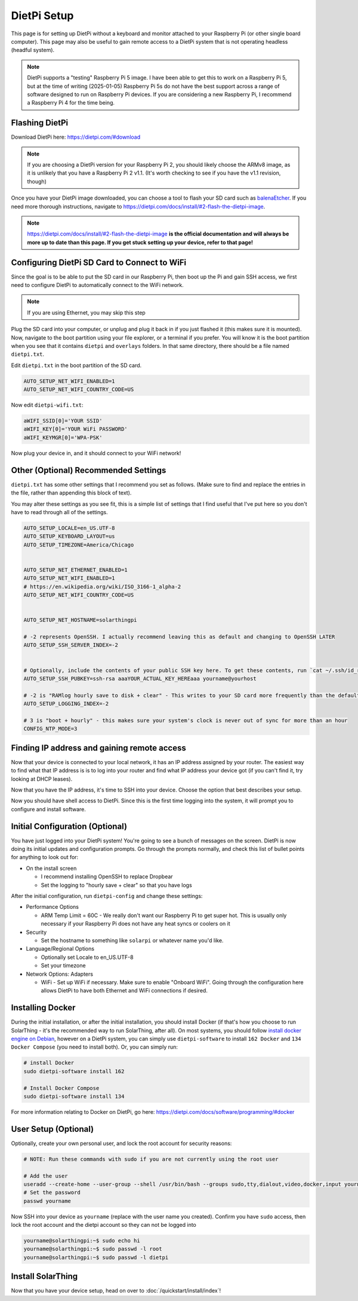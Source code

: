 DietPi Setup
========================

This page is for setting up DietPi without a keyboard and monitor attached to your Raspberry Pi (or other single board computer).
This page may also be useful to gain remote access to a DietPi system that is not operating headless (headful system).

.. note::

  DietPi supports a "testing" Raspberry Pi 5 image.
  I have been able to get this to work on a Raspberry Pi 5, but at the time of writing (2025-01-05)
  Raspberry Pi 5s do not have the best support across a range of software designed to run on Raspberry Pi devices.
  If you are considering a new Raspberry Pi, I recommend a Raspberry Pi 4 for the time being.


Flashing DietPi
-----------------

Download DietPi here: https://dietpi.com/#download

.. note::

  If you are choosing a DietPi version for your Raspberry Pi 2, you should likely choose the ARMv8 image, as it is unlikely that you have a Raspberry Pi 2 v1.1.
  (It's worth checking to see if you have the v1.1 revision, though)

Once you have your DietPi image downloaded, you can choose a tool to flash your SD card such as `balenaEtcher <https://dietpi.com/docs/install/#2-flash-the-dietpi-image>`_.
If you need more thorough instructions, navigate to https://dietpi.com/docs/install/#2-flash-the-dietpi-image.

.. note::

  https://dietpi.com/docs/install/#2-flash-the-dietpi-image
  **is the official documentation and will always be more up to date than this page. If you get stuck setting up your device, refer to that page!**

Configuring DietPi SD Card to Connect to WiFi
-------------------------------------------------

Since the goal is to be able to put the SD card in our Raspberry Pi, then boot up the Pi and gain SSH access,
we first need to configure DietPi to automatically connect to the WiFi network.

.. note::

  If you are using Ethernet, you may skip this step

Plug the SD card into your computer, or unplug and plug it back in if you just flashed it (this makes sure it is mounted).
Now, navigate to the boot partition using your file explorer, or a terminal if you prefer.
You will know it is the boot partition when you see that it contains ``dietpi`` and ``overlays`` folders.
In that same directory, there should be a file named ``dietpi.txt``.

Edit ``dietpi.txt`` in the boot partition of the SD card.

.. code-block::

  AUTO_SETUP_NET_WIFI_ENABLED=1
  AUTO_SETUP_NET_WIFI_COUNTRY_CODE=US

Now edit ``dietpi-wifi.txt``:

.. code-block::


  aWIFI_SSID[0]='YOUR SSID'
  aWIFI_KEY[0]='YOUR WiFi PASSWORD'
  aWIFI_KEYMGR[0]='WPA-PSK'

Now plug your device in, and it should connect to your WiFi network!

Other (Optional) Recommended Settings
--------------------------------------

``dietpi.txt`` has some other settings that I recommend you set as follows. (Make sure to find and replace the entries in the file, rather than appending this block of text).

You may alter these settings as you see fit, this is a simple list of settings that I find useful that I've put here so you don't have to read through all of the settings.

.. code-block::

  AUTO_SETUP_LOCALE=en_US.UTF-8
  AUTO_SETUP_KEYBOARD_LAYOUT=us
  AUTO_SETUP_TIMEZONE=America/Chicago


  AUTO_SETUP_NET_ETHERNET_ENABLED=1
  AUTO_SETUP_NET_WIFI_ENABLED=1
  # https://en.wikipedia.org/wiki/ISO_3166-1_alpha-2
  AUTO_SETUP_NET_WIFI_COUNTRY_CODE=US


  AUTO_SETUP_NET_HOSTNAME=solarthingpi

  # -2 represents OpenSSH. I actually recommend leaving this as default and changing to OpenSSH LATER
  AUTO_SETUP_SSH_SERVER_INDEX=-2


  # Optionally, include the contents of your public SSH key here. To get these contents, run `cat ~/.ssh/id_rsa.pub` or `cat ~/.ssh/id_ed25519.pub`
  AUTO_SETUP_SSH_PUBKEY=ssh-rsa aaaYOUR_ACTUAL_KEY_HEREaaa yourname@yourhost

  # -2 is "RAMlog hourly save to disk + clear" - This writes to your SD card more frequently than the default, but allows you to actually have logs when you need them
  AUTO_SETUP_LOGGING_INDEX=-2

  # 3 is "boot + hourly" - this makes sure your system's clock is never out of sync for more than an hour
  CONFIG_NTP_MODE=3

.. _dietpi-gain-remote-access:

Finding IP address and gaining remote access
-----------------------------------------------

Now that your device is connected to your local network, it has an IP address assigned by your router.
The easiest way to find what that IP address is is to log into your router and find what IP address your device got (if you can't find it, try looking at DHCP leases).

Now that you have the IP address, it's time to SSH into your device.
Choose the option that best describes your setup.

.. tabs::

  .. tab:: PuTTY on Windows

    If you are using Windows, one option is PuTTY, which has a nice GUI interface to connect to a device.
    Download it here: https://putty.org/

    After opening PuTTY, connect to your device's IP address and configure the user as ``root`` and the password as ``dietpi``.

  .. tab:: ``ssh`` command on Windows

    If you would like to use the ``ssh`` command directly, you may do so as long as you have it installed.
    The recommended way to use the ``ssh`` command on Windows is to install `Git <https://git-scm.com/downloads>`_ and choose the default options while going through the installer to also install Git Bash.
    To install this more quickly, you may instead run this in command prompt/PowerShell: ``winget install --id=Git.Git -e``.

    Run this command and replace ``192.168.X.X`` with your device's IP address.

    .. code-block:: shell

      ssh root@192.168.X.X

    When prompted for a password, enter ``dietpi``. Note that you will not see your password as you type it. This is normal.

  .. tab:: ``ssh`` command on Linux or Mac OS

    If you are running Linux or Mac OS and want to SSH into your device from Linux or Mac OS,
    you can simply open a terminal to run the ``ssh`` command.

    Run this command and replace ``192.168.X.X`` with your device's IP address.

    .. code-block:: shell

      ssh root@192.168.X.X

    When prompted for a password, enter ``dietpi``. Note that you will not see your password as you type it. This is normal.

Now you should have shell access to DietPi.
Since this is the first time logging into the system, it will prompt you to configure and install software.

Initial Configuration (Optional)
--------------------------------

You have just logged into your DietPi system!
You're going to see a bunch of messages on the screen.
DietPi is now doing its initial updates and configuration prompts.
Go through the prompts normally, and check this list of bullet points for anything to look out for:

* On the install screen

  * I recommend installing OpenSSH to replace Dropbear
  * Set the logging to "hourly save + clear" so that you have logs

After the initial configuration, run ``dietpi-config`` and change these settings:

* Performance Options

  * ARM Temp Limit = 60C - We really don't want our Raspberry Pi to get super hot. This is usually only necessary if your Raspberry Pi does not have any heat syncs or coolers on it

* Security

  * Set the hostname to something like ``solarpi`` or whatever name you'd like.

* Language/Regional Options

  * Optionally set Locale to en_US.UTF-8
  * Set your timezone

* Network Options: Adapters

  * WiFi - Set up WiFi if necessary. Make sure to enable "Onboard WiFi". Going through the configuration here allows DietPi to have both Ethernet and WiFi connections if desired.


Installing Docker
--------------------

During the initial installation, or after the initial installation, you should install Docker (if that's how you choose to run SolarThing - it's the recommended way to run SolarThing, after all).
On most systems, you should follow `install docker engine on Debian <https://docs.docker.com/engine/install/debian/>`_,
however on a DietPi system, you can simply use ``dietpi-software`` to install ``162 Docker`` and ``134 Docker Compose`` (you need to install both).
Or, you can simply run:

.. code-block:: shell

  # install Docker
  sudo dietpi-software install 162

  # Install Docker Compose
  sudo dietpi-software install 134

For more information relating to Docker on DietPi, go here: https://dietpi.com/docs/software/programming/#docker

User Setup (Optional)
----------------------

Optionally, create your own personal user, and lock the root account for security reasons:

.. code-block:: shell

  # NOTE: Run these commands with sudo if you are not currently using the root user

  # Add the user
  useradd --create-home --user-group --shell /usr/bin/bash --groups sudo,tty,dialout,video,docker,input yourname
  # Set the password
  passwd yourname

Now SSH into your device as ``yourname`` (replace with the user name you created).
Confirm you have ``sudo`` access, then lock the root account and the dietpi account so they can not be logged into

.. code-block:: console

  yourname@solarthingpi:~$ sudo echo hi
  yourname@solarthingpi:~$ sudo passwd -l root
  yourname@solarthingpi:~$ sudo passwd -l dietpi


Install SolarThing
--------------------

Now that you have your device setup, head on over to :doc:`/quickstart/install/index`!
